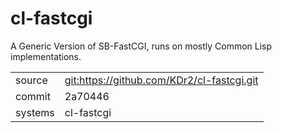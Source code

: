 * cl-fastcgi

A Generic Version of SB-FastCGI, runs on mostly Common Lisp implementations.

|---------+--------------------------------------------|
| source  | git:https://github.com/KDr2/cl-fastcgi.git |
| commit  | 2a70446                                    |
| systems | cl-fastcgi                                 |
|---------+--------------------------------------------|
